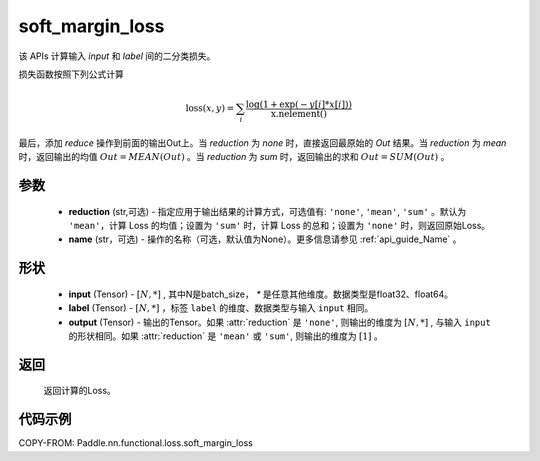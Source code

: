 .. _cn_api_paddle_nn_functional_soft_margin_losss:

soft_margin_loss
-------------------------------

.. py:class:: paddle.nn.MultiLabelSoftMarginLoss(weight:Optional=None, reduction: str = 'mean')

该 APIs 计算输入 `input` 和 `label` 间的二分类损失。


损失函数按照下列公式计算

.. math::
    \text{loss}(x, y) = \sum_i \frac{\log(1 + \exp(-y[i]*x[i]))}{\text{x.nelement}()}


最后，添加 `reduce` 操作到前面的输出Out上。当 `reduction` 为 `none` 时，直接返回最原始的 `Out` 结果。当 `reduction` 为 `mean` 时，返回输出的均值 :math:`Out = MEAN(Out)` 。当 `reduction` 为 `sum` 时，返回输出的求和 :math:`Out = SUM(Out)` 。


参数
:::::::::
    - **reduction** (str,可选) - 指定应用于输出结果的计算方式，可选值有: ``'none'``, ``'mean'``, ``'sum'`` 。默认为 ``'mean'``，计算 Loss 的均值；设置为 ``'sum'`` 时，计算 Loss 的总和；设置为 ``'none'`` 时，则返回原始Loss。
    - **name** (str，可选) - 操作的名称（可选，默认值为None）。更多信息请参见 :ref:`api_guide_Name` 。

形状
:::::::::
    - **input** (Tensor) - :math:`[N, *]` , 其中N是batch_size， `*` 是任意其他维度。数据类型是float32、float64。
    - **label** (Tensor) - :math:`[N, *]` ，标签 ``label`` 的维度、数据类型与输入 ``input`` 相同。
    - **output** (Tensor) - 输出的Tensor。如果 :attr:`reduction` 是 ``'none'``, 则输出的维度为 :math:`[N, *]` , 与输入 ``input`` 的形状相同。如果 :attr:`reduction` 是 ``'mean'`` 或 ``'sum'``, 则输出的维度为 :math:`[1]` 。

返回
:::::::::
   返回计算的Loss。


代码示例
:::::::::
COPY-FROM: Paddle.nn.functional.loss.soft_margin_loss
